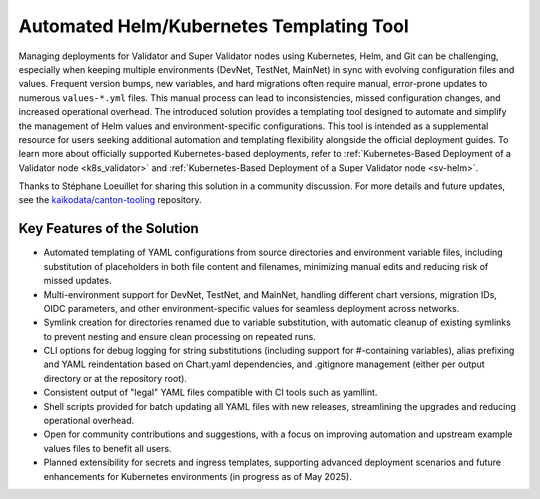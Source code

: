 ..
   Copyright (c) 2024 Digital Asset (Switzerland) GmbH and/or its affiliates. All rights reserved.
..
   SPDX-License-Identifier: Apache-2.0

.. _helm_kubernetes_templating_tool:

Automated Helm/Kubernetes Templating Tool
=========================================

Managing deployments for Validator and Super Validator nodes using Kubernetes, Helm, and Git can be challenging,
especially when keeping multiple environments (DevNet, TestNet, MainNet) in sync with evolving configuration files and values.
Frequent version bumps, new variables, and hard migrations often require manual, error-prone updates to numerous ``values-*.yml`` files.
This manual process can lead to inconsistencies, missed configuration changes, and increased operational overhead.
The introduced solution provides a templating tool designed to automate and simplify the management of Helm values and environment-specific configurations.
This tool is intended as a supplemental resource for users seeking additional automation and templating flexibility alongside the official deployment guides.
To learn more about officially supported Kubernetes-based deployments, refer to :ref:`Kubernetes-Based Deployment of a Validator node <k8s_validator>` and :ref:`Kubernetes-Based Deployment of a Super Validator node <sv-helm>`.

Thanks to Stéphane Loeuillet for sharing this solution in a community discussion.
For more details and future updates, see the `kaikodata/canton-tooling <https://github.com/kaikodata/canton-tooling/blob/master/kubernetes/README.md#canton-templating-script>`_ repository.

Key Features of the Solution
----------------------------

- Automated templating of YAML configurations from source directories and environment variable files, including substitution of placeholders in both file content and filenames, minimizing manual edits and reducing risk of missed updates.
- Multi-environment support for DevNet, TestNet, and MainNet, handling different chart versions, migration IDs, OIDC parameters, and other environment-specific values for seamless deployment across networks.
- Symlink creation for directories renamed due to variable substitution, with automatic cleanup of existing symlinks to prevent nesting and ensure clean processing on repeated runs.
- CLI options for debug logging for string substitutions (including support for #-containing variables), alias prefixing and YAML reindentation based on Chart.yaml dependencies, and .gitignore management (either per output directory or at the repository root).
- Consistent output of "legal" YAML files compatible with CI tools such as yamllint.
- Shell scripts provided for batch updating all YAML files with new releases, streamlining the upgrades and reducing operational overhead.
- Open for community contributions and suggestions, with a focus on improving automation and upstream example values files to benefit all users.
- Planned extensibility for secrets and ingress templates, supporting advanced deployment scenarios and future enhancements for Kubernetes environments (in progress as of May 2025).
